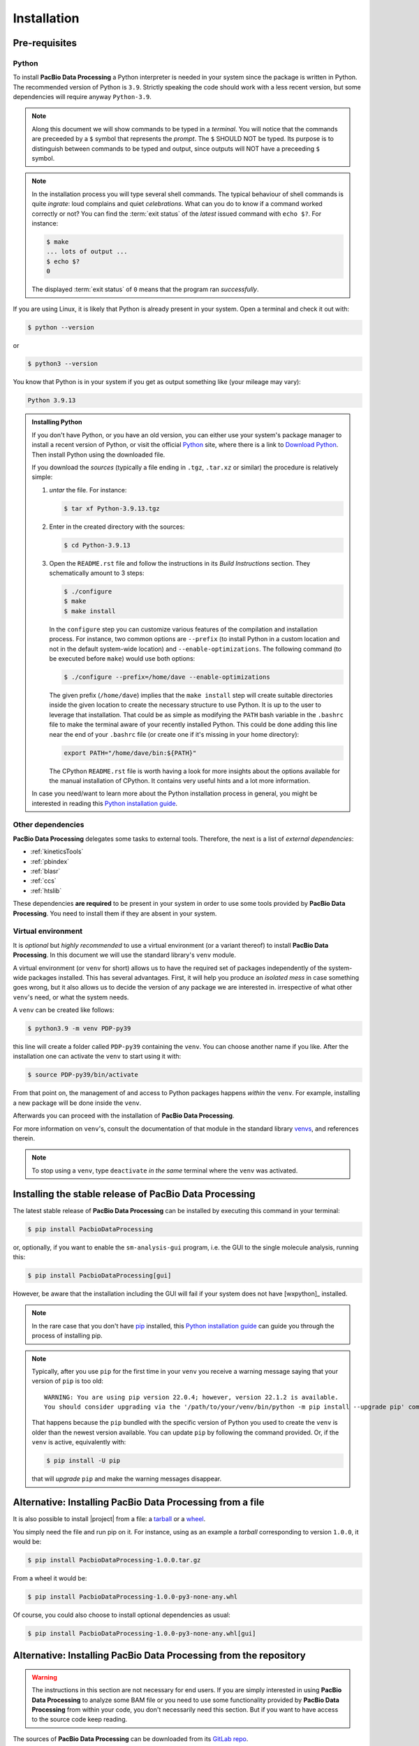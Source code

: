 .. highlight:: shell

.. _installation:

Installation
============


Pre-requisites
--------------

Python
^^^^^^

To install **PacBio Data Processing** a Python interpreter is needed
in your system since the package is written in Python. The recommended
version of Python is ``3.9``. Strictly speaking the code should work
with a less recent version, but some dependencies will require anyway
``Python-3.9``.

.. note::

   Along this document we will show commands to be typed in a *terminal*.
   You will notice that the commands are preceeded by a ``$`` symbol
   that represents the *prompt*. The ``$`` SHOULD NOT be typed. Its
   purpose is to distinguish between commands to be typed and output,
   since outputs will NOT have a preceeding ``$`` symbol.

.. note::

   In the installation process you will type several shell commands. The
   typical behaviour of shell commands is quite *ingrate*: loud complains
   and quiet *celebrations*. What can you do to know if a command worked
   correctly or not? You can find the :term:`exit status` of the *latest*
   issued command with ``echo $?``. For instance:

   .. code-block:: console

      $ make
      ... lots of output ...
      $ echo $?
      0

   The displayed :term:`exit status` of ``0`` means that the program ran
   *successfully*.
      
If you are using Linux, it is likely that Python is
already present in your system. Open a terminal and check it out with:

.. code-block:: console

    $ python --version

or

.. code-block:: console

    $ python3 --version

You know that Python is in your system if you get as output something
like (your mileage may vary):

.. code-block:: console

    Python 3.9.13

.. admonition:: Installing Python

    If you don't have Python, or you have an old version, you can either
    use your system's package manager to install a recent version of Python,
    or visit the official `Python`_ site, where there is a link to
    `Download Python`_. Then install Python using the downloaded file.

    If you download the *sources* (typically a file ending in ``.tgz``,
    ``.tar.xz`` or similar) the procedure is relatively simple:

    1. *untar* the file. For instance:

       .. code-block:: console

	  $ tar xf Python-3.9.13.tgz

    2. Enter in the created directory with the sources:

       .. code-block:: console

	  $ cd Python-3.9.13

    3. Open the ``README.rst`` file and follow the instructions in its
       *Build Instructions* section. They schematically amount to 3 steps:

       .. code-block:: console

	  $ ./configure
	  $ make
	  $ make install

       In the ``configure`` step you can customize various features of the
       compilation and installation process. For instance, two common options
       are ``--prefix`` (to install Python in a custom location and not in
       the default system-wide location) and ``--enable-optimizations``. The
       following command (to be executed before ``make``) would use both
       options:

       .. code-block:: console

	  $ ./configure --prefix=/home/dave --enable-optimizations

       The given prefix (``/home/dave``) implies that the ``make install``
       step will create suitable directories inside the given location to
       create the necessary structure to use Python. It is up to the user
       to leverage that installation. That could be as simple as modifying
       the ``PATH`` bash variable in the ``.bashrc`` file to make the terminal
       aware of your recently installed Python. This could be done adding this
       line near the end of your ``.bashrc`` file (or create one if it's
       missing in your home directory):

       .. code-block:: console

	  export PATH="/home/dave/bin:${PATH}"

       The CPython ``README.rst`` file is worth having a look for more insights
       about the options available for the manual installation of CPython. It
       contains very useful hints and a lot more information.

    In case you need/want to learn more about the Python installation process
    in general, you might be interested in reading this
    `Python installation guide`_.


.. _other-dependencies:

Other dependencies
^^^^^^^^^^^^^^^^^^

**PacBio Data Processing** delegates some tasks to external tools.
Therefore, the next is a list of *external dependencies*:

- :ref:`kineticsTools`
- :ref:`pbindex`
- :ref:`blasr`
- :ref:`ccs`
- :ref:`htslib`

These dependencies **are required** to be present in your system in order
to use some tools provided by **PacBio Data Processing**. You need to
install them if they are absent in your system.


Virtual environment
^^^^^^^^^^^^^^^^^^^

It is *optional* but *highly recommended* to use a virtual environment
(or a variant thereof) to install **PacBio Data Processing**. In this
document we will use the standard library's ``venv`` module.

A virtual environment (or ``venv`` for short) allows us to have
the required set of packages independently of the system-wide packages
installed. This has several advantages. First, it will help you produce an
*isolated mess* in case something goes wrong, but it also allows us to
decide the version of any package we are interested in. irrespective
of what other ``venv``'s need, or what the system needs.

A ``venv`` can be created like follows:

.. code-block:: console

    $ python3.9 -m venv PDP-py39

this line will create a folder called ``PDP-py39`` containing the ``venv``.
You can choose another name if you like.
After the installation one can activate the ``venv`` to start using it with:

.. code-block:: console

    $ source PDP-py39/bin/activate

From that point on, the management of and access to Python packages 
happens *within* the ``venv``. For example, installing a new package
will be done inside the ``venv``.

Afterwards you can proceed with the installation of
**PacBio Data Processing**.

For more information on ``venv``'s, consult the documentation of that module
in the standard library `venvs`_, and references therein.

.. note::

   To stop using a ``venv``, type ``deactivate`` *in the same*
   terminal where the ``venv`` was activated.

.. _venvs: https://docs.python.org/3/library/venv.html


Installing the stable release of PacBio Data Processing
-------------------------------------------------------

The latest stable release of **PacBio Data Processing** can be installed
by executing this command in your terminal:

.. code-block:: console

    $ pip install PacbioDataProcessing

or, optionally, if you want to enable the ``sm-analysis-gui`` program,
i.e. the GUI to the single molecule analysis, running this:

.. code-block:: console

    $ pip install PacbioDataProcessing[gui]

However, be aware that the installation including the GUI will fail if
your system does not have [wxpython]_ installed.

.. note::

   In the rare case that you don't have `pip`_ installed, this
   `Python installation guide`_ can guide you through the process of
   installing pip.

.. note::

   Typically, after you use ``pip`` for the first time in your ``venv``
   you receive a warning message saying that your version of ``pip`` is too
   old::

     WARNING: You are using pip version 22.0.4; however, version 22.1.2 is available.
     You should consider upgrading via the '/path/to/your/venv/bin/python -m pip install --upgrade pip' command.

   That happens because the ``pip`` bundled with the specific version of Python
   you used to create the ``venv`` is older than the newest version available.
   You can update ``pip`` by following the command provided. Or, if the ``venv``
   is active, equivalently with:

   .. code-block:: console

      $ pip install -U pip

   that will *upgrade* ``pip`` and make the warning messages disappear.

.. _Python:  https://www.python.org/
.. _Download Python: https://www.python.org/downloads/
.. _pip: https://pip.pypa.io
.. _Python installation guide: http://docs.python-guide.org/en/latest/starting/installation/


Alternative: Installing PacBio Data Processing from a file
----------------------------------------------------------

It is also possible to install |project| from  a file: a
`tarball <https://en.wikipedia.org/wiki/Tar_(computing)>`_ or
a `wheel <https://pythonwheels.com/>`_.

You simply need the file and run pip on it. For instance, using as an example
a *tarball* corresponding to version ``1.0.0``, it would be:

.. code-block:: console

   $ pip install PacbioDataProcessing-1.0.0.tar.gz

From a wheel it would be:

.. code-block:: console

   $ pip install PacbioDataProcessing-1.0.0-py3-none-any.whl

Of course, you could also choose to install optional dependencies as usual:

.. code-block:: console

   $ pip install PacbioDataProcessing-1.0.0-py3-none-any.whl[gui]


Alternative: Installing PacBio Data Processing from the repository
------------------------------------------------------------------

.. warning::
   The instructions in this section are not necessary for
   end users. If you are simply interested in using
   **PacBio Data Processing** to analyze some BAM file
   or you need to use some functionality provided by
   **PacBio Data Processing** from within your code,
   you don't necessarily need this section.
   But if you want to have access to the source
   code keep reading.

The sources of **PacBio Data Processing** can be downloaded from its `GitLab repo`_.

You can either clone the public repository:

.. code-block:: console

    $ git clone git://gitlab.com/dvelazquez/pacbio-data-processing

and install it with:

.. code-block:: console

    $ pip install ./pacbio-data-processing


**Or** download the tarball:

.. code-block:: console

    $ curl -JL https://gitlab.com/dvelazquez/pacbio-data-processing/-/archive/master/pacbio_data_processing-master.zip  --output pacbio-data-processing-master.zip

and install it with:

.. code-block:: console

    $ pip install pacbio-data-processing-master.zip

**Or** simply run:

.. code-block:: console

   $ pip install git+https://gitlab.com/dvelazquez/pacbio-data-processing


.. _GitLab repo: https://gitlab.com/dvelazquez/pacbio-data-processing

